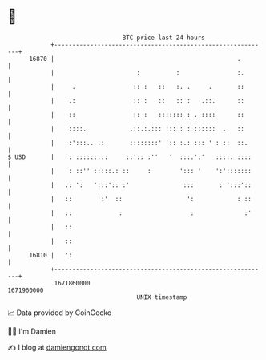 * 👋

#+begin_example
                                   BTC price last 24 hours                    
               +------------------------------------------------------------+ 
         16870 |                                                   .        | 
               |                       :          :                :.       | 
               |     .                :: :   ::   :. .     .       ::       | 
               |    .:                :: :   ::   :: :   .::.      ::       | 
               |    ::                :: :   ::::::: : . ::::      ::       | 
               |    ::::.            .::.:.::: ::: : : ::::::  .   ::       | 
               |    :':::.. .:       ::::::::' ':: :.: ::: ' : ::  ::.      | 
   $ USD       |    : :::::::::     ::':: :''   '  :::.':'   ::::. ::::     | 
               |    : ::'' :::::.: ::     :        '::: '    ':':::::::     | 
               |   .: ':   ':::':: :'               :::       : ':::'::     | 
               |   ::       ':'  ::                  ':            : ::     | 
               |   ::             :                   :              :'     | 
               |   ::                                                       | 
               |   ::                                                       | 
         16810 |   ':                                                       | 
               +------------------------------------------------------------+ 
                1671860000                                        1671960000  
                                       UNIX timestamp                         
#+end_example
📈 Data provided by CoinGecko

🧑‍💻 I'm Damien

✍️ I blog at [[https://www.damiengonot.com][damiengonot.com]]
